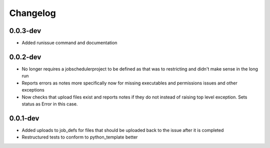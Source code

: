 Changelog
---------

0.0.3-dev
+++++++++

- Added runissue command and documentation

0.0.2-dev
+++++++++

- No longer requires a jobschedulerproject to be defined as that was to restricting
  and didn't make sense in the long run
- Reports errors as notes more specifically now for missing executables and 
  permissions issues and other exceptions
- Now checks that upload files exist and reports notes if they do not instead of
  raising top level exception. Sets status as Error in this case.

0.0.1-dev
+++++++++

- Added uploads to job_defs for files that should be uploaded back to the issue
  after it is completed
- Restructured tests to conform to python_template better
